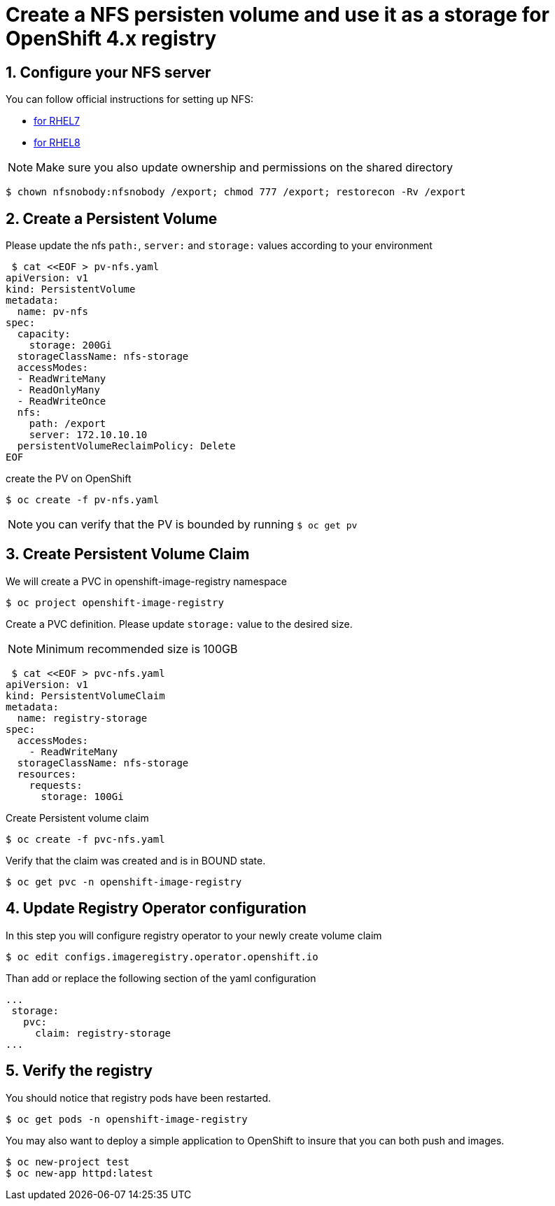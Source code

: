 = Create a NFS persisten volume and use it as a storage for OpenShift 4.x registry

== 1. Configure your NFS server
You can follow official instructions for setting up NFS:

- https://access.redhat.com/solutions/1355233[for RHEL7]
- https://access.redhat.com/documentation/en-us/red_hat_enterprise_linux/8/html/managing_file_systems/exporting-nfs-shares_managing-file-systems#nfs-server-configuration_exporting-nfs-shares[for RHEL8]

NOTE: Make sure you also update ownership and permissions on the shared directory

 $ chown nfsnobody:nfsnobody /export; chmod 777 /export; restorecon -Rv /export

== 2. Create a Persistent Volume

Please update the nfs `path:`, `server:` and `storage:` values according to your environment

 $ cat <<EOF > pv-nfs.yaml
apiVersion: v1
kind: PersistentVolume
metadata:
  name: pv-nfs
spec:
  capacity:
    storage: 200Gi
  storageClassName: nfs-storage
  accessModes:
  - ReadWriteMany
  - ReadOnlyMany
  - ReadWriteOnce
  nfs:
    path: /export
    server: 172.10.10.10
  persistentVolumeReclaimPolicy: Delete
EOF

create the PV on OpenShift

 $ oc create -f pv-nfs.yaml

NOTE: you can verify that the PV is bounded by running `$ oc get pv`

== 3. Create Persistent Volume Claim
We will create a PVC in openshift-image-registry namespace

 $ oc project openshift-image-registry

Create a PVC definition. Please update `storage:` value to the desired size.

NOTE: Minimum recommended size is 100GB

 $ cat <<EOF > pvc-nfs.yaml
apiVersion: v1
kind: PersistentVolumeClaim
metadata:
  name: registry-storage
spec:
  accessModes:
    - ReadWriteMany
  storageClassName: nfs-storage
  resources:
    requests:
      storage: 100Gi

Create Persistent volume claim

 $ oc create -f pvc-nfs.yaml

Verify that the claim was created and is in BOUND state.

 $ oc get pvc -n openshift-image-registry

== 4. Update Registry Operator configuration

In this step you will configure registry operator to your newly create volume claim

 $ oc edit configs.imageregistry.operator.openshift.io

Than add or replace the following section of the yaml configuration

 ...
  storage:
    pvc:
      claim: registry-storage
 ...

== 5. Verify the registry
You should notice that registry pods have been restarted.

 $ oc get pods -n openshift-image-registry

You may also want to deploy a simple application to OpenShift to insure that you can both push and images.

 $ oc new-project test
 $ oc new-app httpd:latest